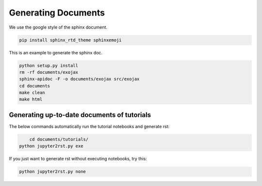 Generating Documents
==============================

We use the google style of the sphinx document.

.. code:: sh
	  
    pip install sphinx_rtd_theme sphinxemoji

This is an example to generate the sphinx doc.

.. code:: python3

    python setup.py install
    rm -rf documents/exojax
    sphinx-apidoc -F -o documents/exojax src/exojax
    cd documents
    make clean
    make html

Generating up-to-date documents of tutorials
------------------------------------------------

The below commands automatically run the tutorial notebooks and generate rst:

.. code:: sh

	cd documents/tutorials/
    python jupyter2rst.py exe

If you just want to generate rst without executing notebooks, try this:

.. code:: sh

    python jupyter2rst.py none

